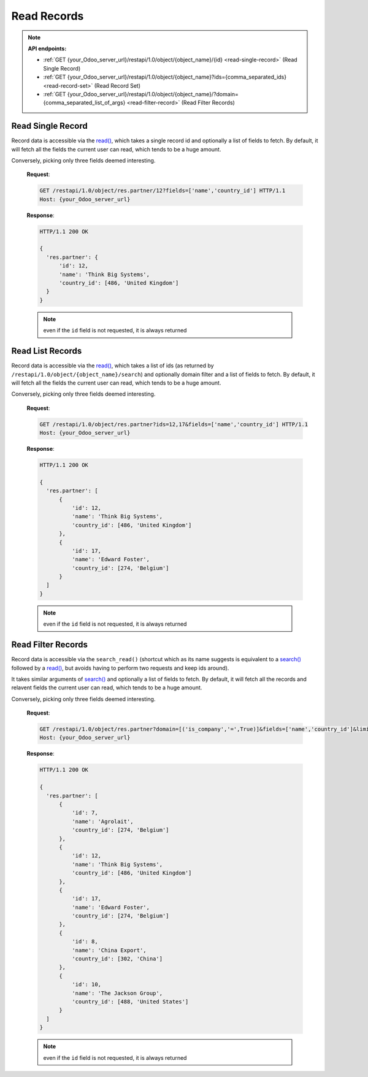 Read Records
============

.. note:: **API endpoints:**

    * :ref:`GET {your_Odoo_server_url}/restapi/1.0/object/{object_name}/{id} <read-single-record>` (Read Single Record)
    * :ref:`GET {your_Odoo_server_url}/restapi/1.0/object/{object_name}?ids={comma_separated_ids} <read-record-set>` (Read Record Set)
    * :ref:`GET {your_Odoo_server_url}/restapi/1.0/object/{object_name}/?domain={comma_separated_list_of_args} <read-filter-record>` (Read Filter Records)

.. _read-single-record:

Read Single Record
------------------

Record data is accessible via the `read() <https://www.odoo.com/documentation/10.0/reference/orm.html#odoo.models.Model.read>`_, which takes a single record id and optionally a list of fields to fetch. By default, it will fetch all the fields the current user can read, which tends to be a huge amount.

.. http:get:: /restapi/1.0/object/{object_name}/{id}

   **Request**:

   .. sourcecode:: http

      GET /restapi/1.0/object/res.partner/12 HTTP/1.1
      Host: {your_Odoo_server_url}

   **Response**:

   .. sourcecode:: http

      HTTP/1.1 200 OK

      {
        'res.partner': {
            'id': 12,
            'name': 'Think Big Systems',
            'street': '89 Lingfield Tower',
            'street2': false,
            'city': 'London',
            'state_id': false,
            'zip': false,
            'country_id': [486, 'United Kingdom'],
            'create_date': '2017-07-10 11:02:57',
            'create_uid': [1, 'Administrator'],
            'write_date': '2017-07-11 15:08:45',
            'write_uid': [1, 'Administrator'],
            ...
            ...
            ...
        }
      }

   :query fields: OPTIONAL. list of field names to return (default is all fields).
   :reqheader Accept: the response content type depends on
                      :mailheader:`Accept` header
   :reqheader Authorization: The OAuth protocol parameters to authenticate.
   :resheader Content-Type: this depends on :mailheader:`Accept`
                            header of request
   :statuscode 200: no error
   :statuscode 404: there’s no resource
   :statuscode 401: authentication failed
   :statuscode 403: if any error raise

Conversely, picking only three fields deemed interesting.

   **Request**:

   .. sourcecode:: http

      GET /restapi/1.0/object/res.partner/12?fields=['name','country_id'] HTTP/1.1
      Host: {your_Odoo_server_url}

   **Response**:

   .. sourcecode:: http

      HTTP/1.1 200 OK

      {
        'res.partner': {
            'id': 12,
            'name': 'Think Big Systems',
            'country_id': [486, 'United Kingdom']
        }
      }

   .. note:: even if the ``id`` field is not requested, it is always returned

.. _read-record-set:

Read List Records
-----------------

Record data is accessible via the `read() <https://www.odoo.com/documentation/10.0/reference/orm.html#odoo.models.Model.read>`_, which takes a list of ids (as returned by ``/restapi/1.0/object/{object_name}/search``) and optionally domain filter and a list of fields to fetch. By default, it will fetch all the fields the current user can read, which tends to be a huge amount.

.. http:get:: /restapi/1.0/object/{object_name}?ids={comma_separated_ids}

   **Request**:

   .. sourcecode:: http

      GET /restapi/1.0/object/res.partner?ids=12,17 HTTP/1.1
      Host: {your_Odoo_server_url}

   **Response**:

   .. sourcecode:: http

      HTTP/1.1 200 OK

      {
        'res.partner': [
            {
                'id': 12,
                'name': 'Think Big Systems',
                'street': '89 Lingfield Tower',
                'street2': false,
                'city': 'London',
                'state_id': false,
                'zip': false,
                'country_id': [486, 'United Kingdom'],
                'create_date': '2017-07-10 11:02:57',
                'create_uid': [1, 'Administrator'],
                'write_date': '2017-07-11 15:08:45',
                'write_uid': [1, 'Administrator'],
                ...
                ...
                ...
            },
            {
                'id': 17,
                'name': 'Edward Foster',
                'street': '69 rue de Namur',
                'street2': false,
                'city': 'Wavre',
                'state_id': false,
                'zip': '1300',
                'country_id': [274, 'Belgium'],
                'create_date': '2017-07-04 18:10:31',
                'create_uid': [1, 'Administrator'],
                'write_date': '2017-07-04 19:02:59',
                'write_uid': [1, 'Administrator'],
                ...
                ...
                ...
            }
        ]
      }

   :query fields: OPTIONAL. list of field names to return (default is all fields).
   :reqheader Accept: the response content type depends on
                      :mailheader:`Accept` header
   :reqheader Authorization: The OAuth protocol parameters to authenticate.
   :resheader Content-Type: this depends on :mailheader:`Accept`
                            header of request
   :statuscode 200: no error
   :statuscode 404: there’s no resource
   :statuscode 401: authentication failed
   :statuscode 403: if any error raise

Conversely, picking only three fields deemed interesting.

   **Request**:

   .. sourcecode:: http

      GET /restapi/1.0/object/res.partner?ids=12,17&fields=['name','country_id'] HTTP/1.1
      Host: {your_Odoo_server_url}

   **Response**:

   .. sourcecode:: http

      HTTP/1.1 200 OK

      {
        'res.partner': [
            {
                'id': 12,
                'name': 'Think Big Systems',
                'country_id': [486, 'United Kingdom']
            },
            {
                'id': 17,
                'name': 'Edward Foster',
                'country_id': [274, 'Belgium']
            }
        ]
      }

   .. note:: even if the ``id`` field is not requested, it is always returned

.. _read-filter-record:

Read Filter Records
-------------------

Record data is accessible via the ``search_read()`` (shortcut which as its name suggests is equivalent to a `search() <https://www.odoo.com/documentation/10.0/reference/orm.html#odoo.models.Model.search>`_ followed by a `read() <https://www.odoo.com/documentation/10.0/reference/orm.html#odoo.models.Model.read>`_, but avoids having to perform two requests and keep ids around).

It takes similar arguments of `search() <https://www.odoo.com/documentation/10.0/reference/orm.html#odoo.models.Model.search>`_ and optionally a list of fields to fetch. By default, it will fetch all the records and relavent fields the current user can read, which tends to be a huge amount.

.. http:get:: /restapi/1.0/object/{object_name}/?domain={comma_separated_list_of_args}

   **Request**:

   .. sourcecode:: http

      GET /restapi/1.0/object/res.partner?domain=[('is_company','=',True)] HTTP/1.1
      Host: {your_Odoo_server_url}

   **Response**:

   .. sourcecode:: http

      HTTP/1.1 200 OK

      {
        'res.partner': [
            {
                'id': 12,
                'name': 'Think Big Systems',
                'street': '89 Lingfield Tower',
                'street2': false,
                'city': 'London',
                'state_id': false,
                'zip': false,
                'country_id': [486, 'United Kingdom'],
                'create_date': '2017-07-10 11:02:57',
                'create_uid': [1, 'Administrator'],
                'write_date': '2017-07-11 15:08:45',
                'write_uid': [1, 'Administrator'],
                ...
                ...
                ...
            },
            {
                'id': 17,
                'name': 'Edward Foster',
                'street': '69 rue de Namur',
                'street2': false,
                'city': 'Wavre',
                'state_id': false,
                'zip': '1300',
                'country_id': [274, 'Belgium'],
                'create_date': '2017-07-04 18:10:31',
                'create_uid': [1, 'Administrator'],
                'write_date': '2017-07-04 19:02:59',
                'write_uid': [1, 'Administrator'],
                ...
                ...
                ...
            },
            ...
            ...
            ...
        ]
      }

   :query domain: OPTIONAL. `A search domain <https://www.odoo.com/documentation/10.0/reference/orm.html#reference-orm-domains>`_. Use an empty
                     list to match all records.
   :query fields: OPTIONAL. list of field names to return (default is all fields).
   :query offset: OPTIONAL. Number of results to ignore (default: none)
   :query limit: OPTIONAL. Maximum number of records to return (default: all)
   :query order: OPTIONAL. Sort string
   :query count: OPTIONAL. if True, only counts and returns the number of matching records (default: False)
   :reqheader Accept: the response content type depends on
                      :mailheader:`Accept` header
   :reqheader Authorization: The OAuth protocol parameters to authenticate.
   :resheader Content-Type: this depends on :mailheader:`Accept`
                            header of request
   :statuscode 200: no error
   :statuscode 404: there’s no resource
   :statuscode 401: authentication failed
   :statuscode 403: if any error raise

Conversely, picking only three fields deemed interesting.

   **Request**:

   .. sourcecode:: http

      GET /restapi/1.0/object/res.partner?domain=[('is_company','=',True)]&fields=['name','country_id']&limit=5 HTTP/1.1
      Host: {your_Odoo_server_url}

   **Response**:

   .. sourcecode:: http

      HTTP/1.1 200 OK

      {
        'res.partner': [
            {
                'id': 7,
                'name': 'Agrolait',
                'country_id': [274, 'Belgium']
            },
            {
                'id': 12,
                'name': 'Think Big Systems',
                'country_id': [486, 'United Kingdom']
            },
            {
                'id': 17,
                'name': 'Edward Foster',
                'country_id': [274, 'Belgium']
            },
            {
                'id': 8,
                'name': 'China Export',
                'country_id': [302, 'China']
            },
            {
                'id': 10,
                'name': 'The Jackson Group',
                'country_id': [488, 'United States']
            }
        ]
      }

   .. note:: even if the ``id`` field is not requested, it is always returned
